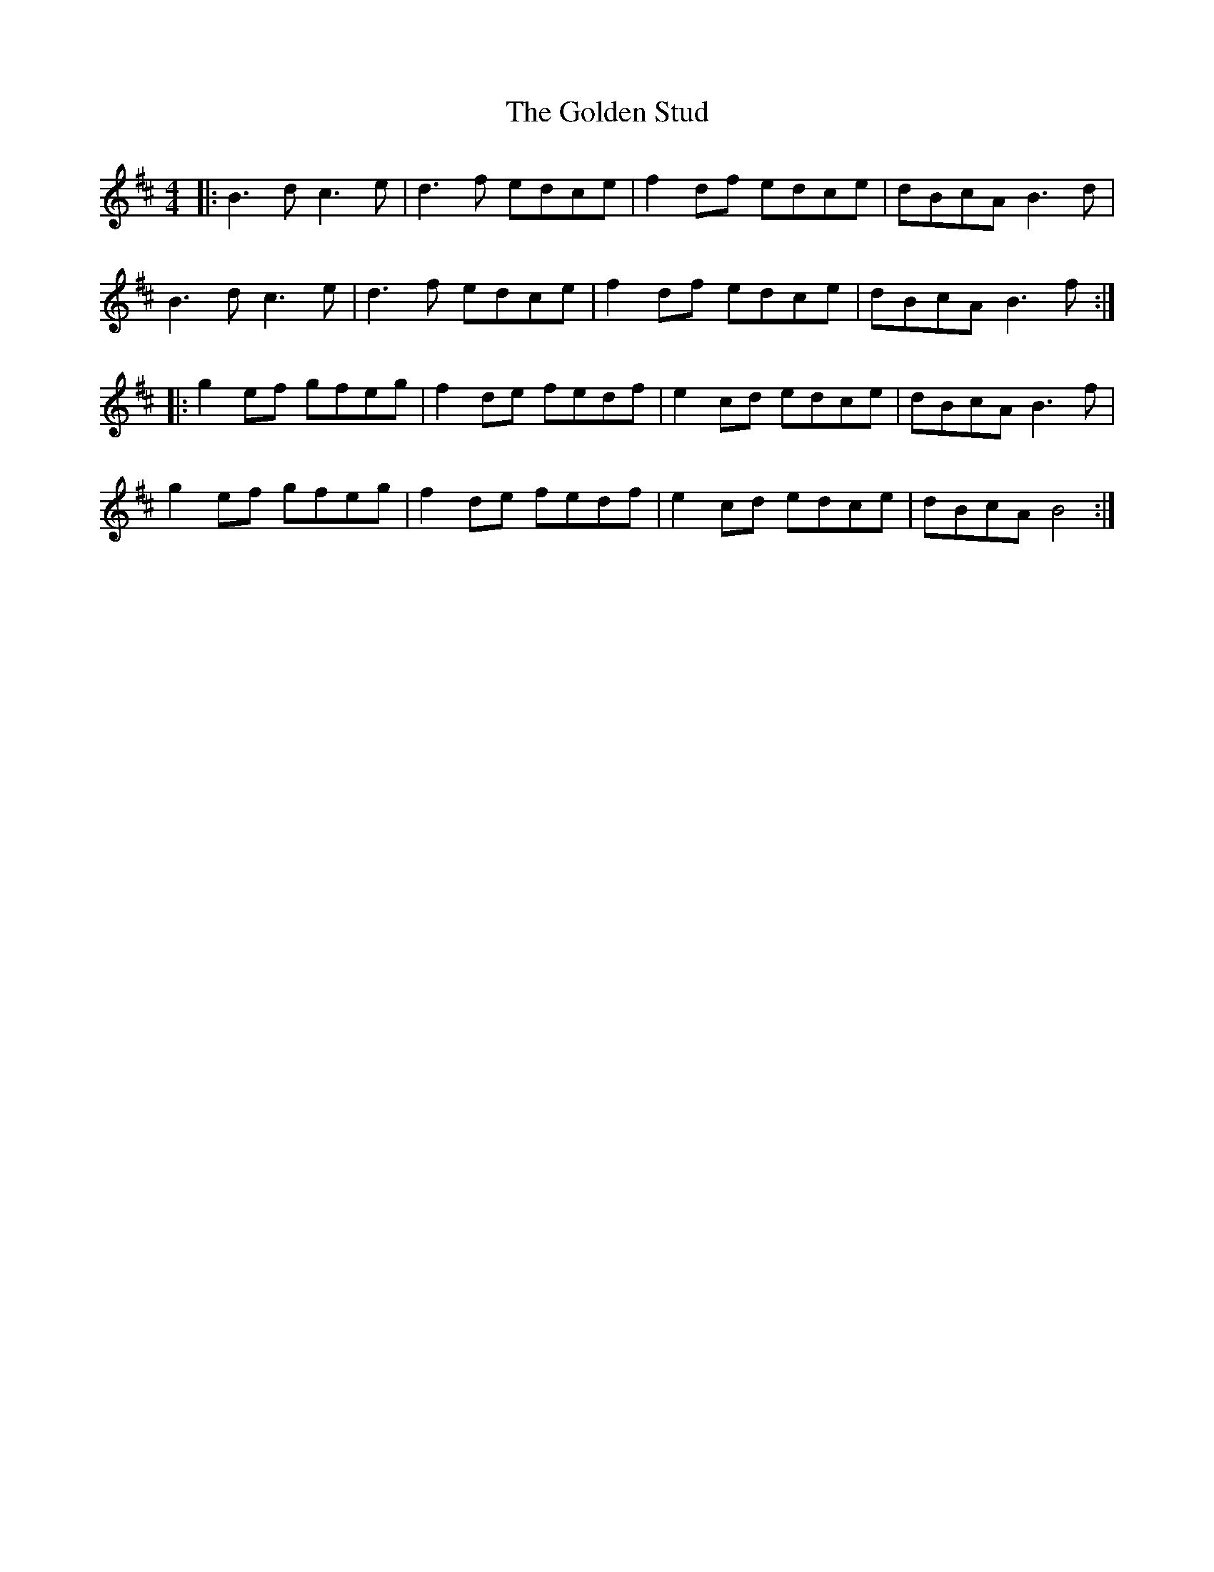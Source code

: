 X: 15723
T: Golden Stud, The
R: reel
M: 4/4
K: Bminor
|:B3d c3e|d3f edce|f2 df edce|dBcA B3d|
B3d c3e|d3f edce|f2 df edce|dBcA B3f:|
|:g2 ef gfeg|f2 de fedf|e2 cd edce|dBcA B3f|
g2 ef gfeg|f2 de fedf|e2 cd edce|dBcA B4:|

